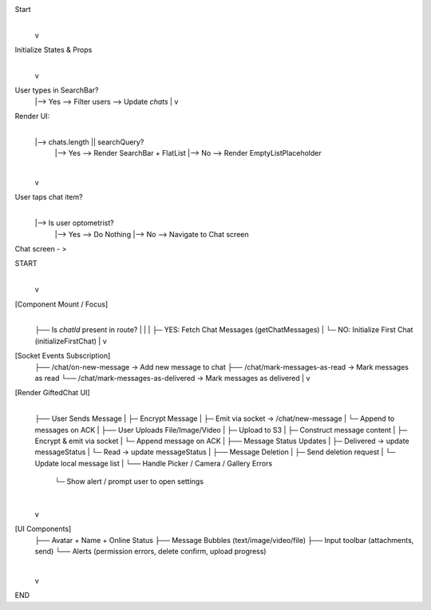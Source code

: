 
Start
  |
  v
Initialize States & Props
  |
  v
User types in SearchBar?
  |--> Yes --> Filter users --> Update `chats`
  |
  v
Render UI:
  |
  |--> chats.length || searchQuery?
        |--> Yes --> Render SearchBar + FlatList
        |--> No --> Render EmptyListPlaceholder
  |
  v
User taps chat item?
  |
  |--> Is user optometrist?
        |--> Yes --> Do Nothing
        |--> No --> Navigate to Chat screen



Chat screen - >

START
  |
  v
[Component Mount / Focus]
  |
  ├── Is `chatId` present in route?
  |       |
  |       ├─ YES: Fetch Chat Messages (getChatMessages)
  |       └─ NO: Initialize First Chat (initializeFirstChat)
  |
  v
[Socket Events Subscription]
  ├── /chat/on-new-message → Add new message to chat
  ├── /chat/mark-messages-as-read → Mark messages as read
  └── /chat/mark-messages-as-delivered → Mark messages as delivered
  |
  v
[Render GiftedChat UI]
  |
  ├── User Sends Message
  |       ├─ Encrypt Message
  |       ├─ Emit via socket → /chat/new-message
  |       └─ Append to messages on ACK
  |
  ├── User Uploads File/Image/Video
  |       ├─ Upload to S3
  |       ├─ Construct message content
  |       ├─ Encrypt & emit via socket
  |       └─ Append message on ACK
  |
  ├── Message Status Updates
  |       ├─ Delivered → update messageStatus
  |       └─ Read → update messageStatus
  |
  ├── Message Deletion
  |       ├─ Send deletion request
  |       └─ Update local message list
  |
  └── Handle Picker / Camera / Gallery Errors
          └─ Show alert / prompt user to open settings

  |
  v
[UI Components]
  ├── Avatar + Name + Online Status
  ├── Message Bubbles (text/image/video/file)
  ├── Input toolbar (attachments, send)
  └── Alerts (permission errors, delete confirm, upload progress)

  |
  v
END
